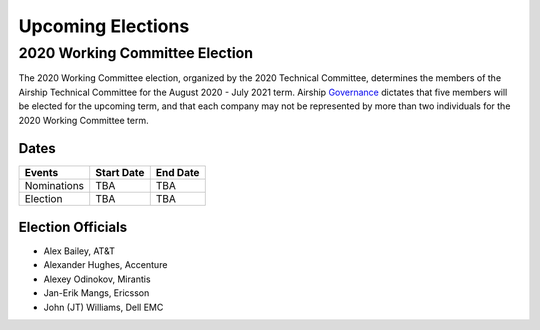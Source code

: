 ==================
Upcoming Elections
==================

2020 Working Committee Election
===============================

The 2020 Working Committee election, organized by the 2020 Technical Committee,
determines the members of the Airship Technical Committee for the August 2020 -
July 2021 term. Airship `Governance`_ dictates that five members will be
elected for the upcoming term, and that each company may not be represented by
more than two individuals for the 2020 Working Committee term.

Dates
-----

+-------------+-------------------------+-------------------------+
| Events      | Start Date              | End Date                |
+=============+=========================+=========================+
| Nominations | TBA                     | TBA                     |
+-------------+-------------------------+-------------------------+
| Election    | TBA                     | TBA                     |
+-------------+-------------------------+-------------------------+

Election Officials
------------------

* Alex Bailey, AT&T
* Alexander Hughes, Accenture
* Alexey Odinokov, Mirantis
* Jan-Erik Mangs, Ericsson
* John (JT) Williams, Dell EMC

.. _Governance: https://opendev.org/airship/governance
